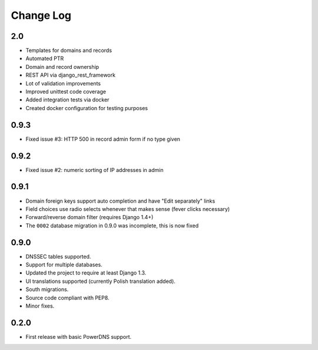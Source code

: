 Change Log
----------

2.0
~~~~~

* Templates for domains and records
* Automated PTR
* Domain and record ownership
* REST API via django_rest_framework
* Lot of validation improvements
* Improved unittest code coverage
* Added integration tests via docker
* Created docker configuration for testing purposes

0.9.3
~~~~~

* Fixed issue #3: HTTP 500 in record admin form if no type given

0.9.2
~~~~~

* Fixed issue #2: numeric sorting of IP addresses in admin

0.9.1
~~~~~

* Domain foreign keys support auto completion and have "Edit separately" links
  
* Field choices use radio selects whenever that makes sense (fever clicks
  necessary)

* Forward/reverse domain filter (requires Django 1.4+)

* The ``0002`` database migration in 0.9.0 was incomplete, this is now fixed

0.9.0
~~~~~

* DNSSEC tables supported.

* Support for multiple databases.

* Updated the project to require at least Django 1.3.

* UI translations supported (currently Polish translation added).

* South migrations.

* Source code compliant with PEP8.

* Minor fixes.

0.2.0
~~~~~

* First release with basic PowerDNS support.

